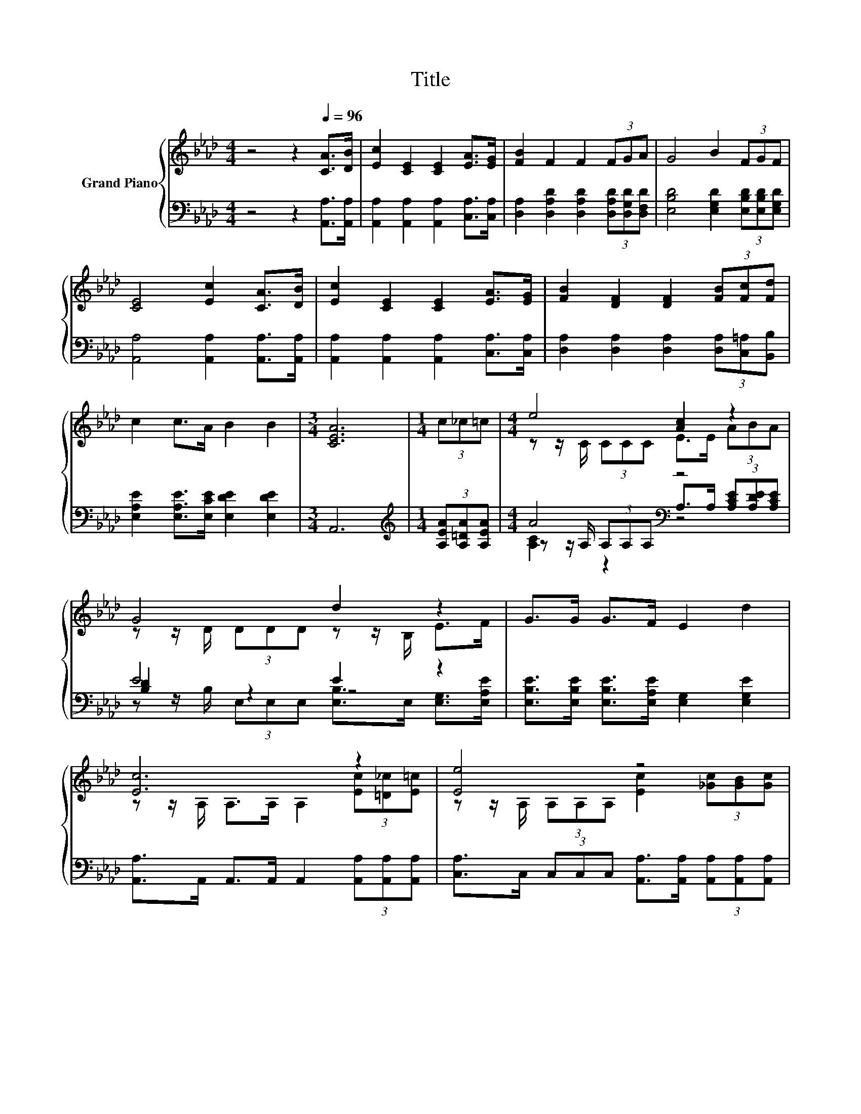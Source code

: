 X:1
T:Title
%%score { ( 1 3 6 ) | ( 2 4 5 ) }
L:1/8
M:4/4
K:Ab
V:1 treble nm="Grand Piano"
V:3 treble 
V:6 treble 
V:2 bass 
V:4 bass 
V:5 bass 
V:1
 z4 z2[Q:1/4=96] [CA]>[DB] | [Ec]2 [CE]2 [CE]2 [EA]>[EG] | [FB]2 F2 F2 (3FGA | G4 B2 (3FGF | %4
 [CE]4 [Ec]2 [CA]>[DB] | [Ec]2 [CE]2 [CE]2 [EA]>[EG] | [FB]2 [DF]2 [DF]2 (3[FB][Fc][Fd] | %7
 c2 c>A B2 B2 |[M:3/4] [CEA]6 |[M:1/4] (3c_c=c |[M:4/4] e4 [Ac]2 z2 | G4 d2 z2 | G>G G>F E2 d2 | %13
 [Ec]6 z2 | [Ee]4 z4 | %15
[M:33/32] [Fd]/4-[Fd]/4-[Fd]/4-[Fd]/4-[Fd]/4-[Fd]/4-[Fd]/4-[Fd]/4-[Fd]/4-[Fd]/4-[Fd]/4-[Fd]/4-[Fd]/-<[Fd]/ z/4 z/4 z/4 z/4 z/4 z/4 z/4 z/4 z/4 z/4 z/4 z/4 z/4 z/4 z/4 z/ | %16
[M:4/4] z4 [Ac]2- [Ac]/4 z/4 z/ z |[M:3/4] z6 |] %18
V:2
 z4 z2 [A,,A,]>[A,,A,] | [A,,A,]2 [A,,A,]2 [A,,A,]2 [C,A,]>[C,A,] | %2
 [D,A,]2 [D,A,D]2 [D,A,D]2 (3[D,A,D][D,G,D][D,F,D] | [E,B,D]4 [E,G,D]2 (3[E,B,D][E,B,D][E,G,D] | %4
 [A,,A,]4 [A,,A,]2 [A,,A,]>[A,,A,] | [A,,A,]2 [A,,A,]2 [A,,A,]2 [C,A,]>[C,A,] | %6
 [D,A,]2 [D,A,]2 [D,A,]2 (3[D,A,][C,=A,][B,,B,] | [E,A,E]2 [E,A,E]>[E,CE] [E,DE]2 [E,DE]2 | %8
[M:3/4] A,,6 |[M:1/4][K:treble] (3[A,EA][A,=DA][A,EA] |[M:4/4] A4[K:bass] z4 | E4 E2 z2 | %12
 [E,B,E]>[E,B,E] [E,B,E]>[E,A,E] [E,G,]2 [E,G,E]2 | %13
 [A,,A,]>A,, A,,>A,, A,,2 (3[A,,A,][A,,A,][A,,A,] | %14
 [C,A,]>C, (3C,C,C, [A,,A,]>[A,,A,] (3[A,,A,][A,,A,][A,,A,] | %15
[M:33/32] [D,A,]/4-[D,A,]/4-[D,A,]/-<[D,A,]/D,/D,/D,/-<D,/D,/[D,D]/4-[D,D]/4-[D,D]/-<[D,D]/[D,D]/[D,D]/-<[D,D]/[D,D]/[D,D]3/4 | %16
[M:4/4] (5:4:5[E,C]2 [E,C]/ [E,C]/-[E,C]3/2E,/ E,2 z2 |[M:3/4] A,,6 |] %18
V:3
 x8 | x8 | x8 | x8 | x8 | x8 | x8 | x8 |[M:3/4] x6 |[M:1/4] x2 |[M:4/4] z z/ C/ (3CCC E>E (3ABA | %11
 z z/ D/ (3DDD z z/ B,/ E>F | x8 | z z/ A,/ A,>A, A,2 (3[Ec][=D_c][E=c] | %14
 z z/ A,/ (3A,A,A, [Ec]2 (3[_Gc][GB][Gc] | %15
[M:33/32] z/4 z/4 z/4 z/4 z/ A,/A,/A,/-<A,/A,/[Af]/4-[Af]/4-[Af]/4-[Af]/4-[Af]/-<[Af]/[Af]/-<[Af]/[Af]/[Af]3/4 | %16
[M:4/4] (5:4:5[Ae]2 [Ae]/ [Ae]/-[Ae]3/2[CA]/ E2 E2 |[M:3/4] [CEA]6 |] %18
V:4
 x8 | x8 | x8 | x8 | x8 | x8 | x8 | x8 |[M:3/4] x6 |[M:1/4][K:treble] x2 | %10
[M:4/4] z z/ A,/[K:bass] (3A,A,A, A,>A, (3[A,CE][A,DE][A,CE] | [B,D]2 z2 z4 | x8 | x8 | x8 | %15
[M:33/32] x33/4 |[M:4/4] z4 z2 E,2- |[M:3/4] E,3/4 z/4 z z2 z2 |] %18
V:5
 x8 | x8 | x8 | x8 | x8 | x8 | x8 | x8 |[M:3/4] x6 |[M:1/4][K:treble] x2 | %10
[M:4/4] [A,C]2[K:bass] z2 z4 | z z/ B,/ (3E,E,E, [E,B,]>E, [E,G,]>[E,A,E] | x8 | x8 | x8 | %15
[M:33/32] x33/4 |[M:4/4] x8 |[M:3/4] x6 |] %18
V:6
 x8 | x8 | x8 | x8 | x8 | x8 | x8 | x8 |[M:3/4] x6 |[M:1/4] x2 |[M:4/4] x8 | x8 | x8 | x8 | x8 | %15
[M:33/32] x33/4 |[M:4/4] z4 z2 [DB]2- |[M:3/4] [DB]3/4 z/4 z z2 z2 |] %18

